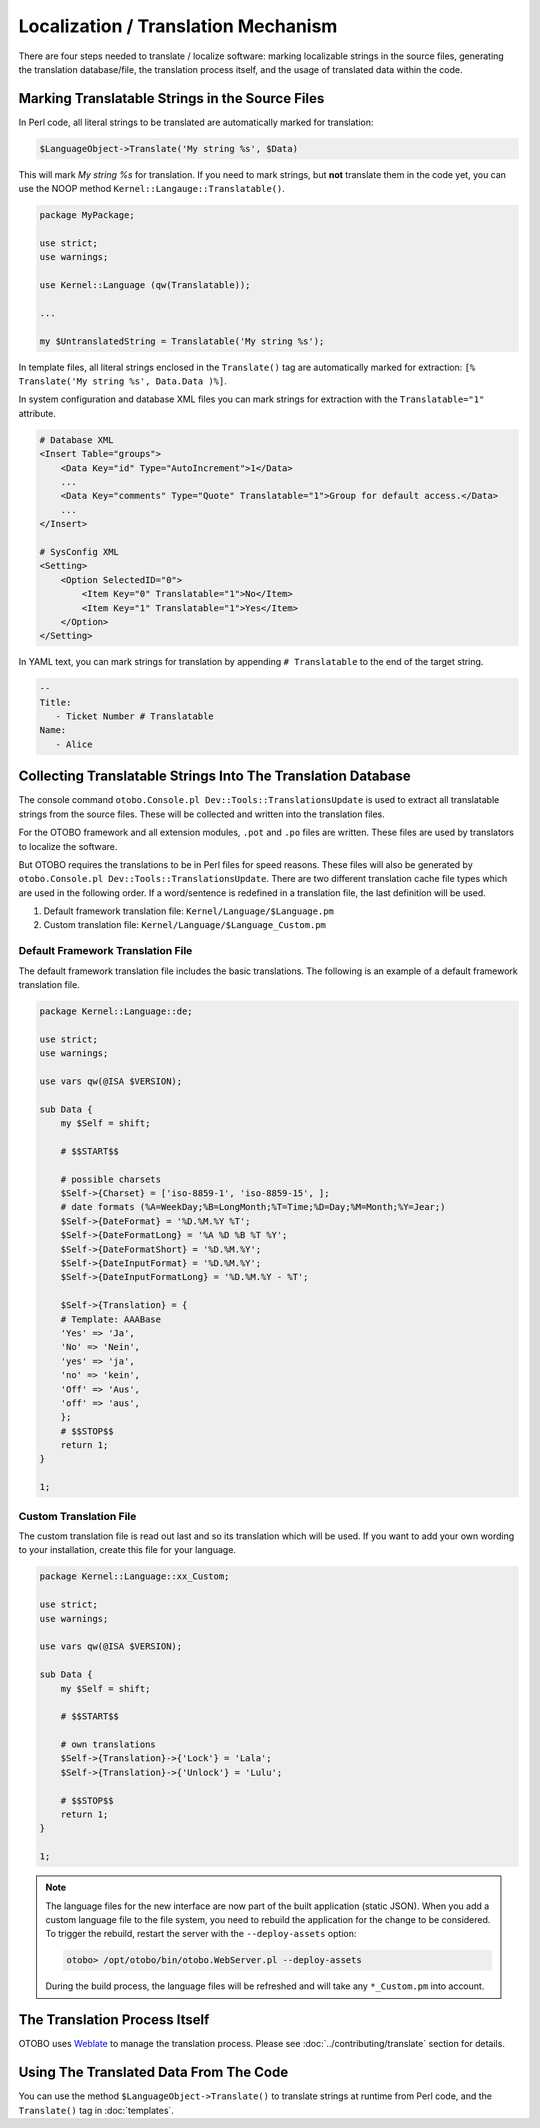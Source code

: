 Localization / Translation Mechanism
====================================

There are four steps needed to translate / localize software: marking localizable strings in the source files, generating the translation database/file, the translation process itself, and the usage of translated data within the code.

Marking Translatable Strings in the Source Files
------------------------------------------------

In Perl code, all literal strings to be translated are automatically marked for translation:

.. code-block:: Perl

   $LanguageObject->Translate('My string %s', $Data)

This will mark *My string %s* for translation. If you need to mark strings, but **not** translate them in the code yet, you can use the NOOP method ``Kernel::Langauge::Translatable()``.

.. code-block:: Perl

   package MyPackage;

   use strict;
   use warnings;

   use Kernel::Language (qw(Translatable));

   ...

   my $UntranslatedString = Translatable('My string %s');

In template files, all literal strings enclosed in the ``Translate()`` tag are automatically marked for
extraction: ``[% Translate('My string %s', Data.Data )%]``.

In system configuration and database XML files you can mark strings for extraction with the ``Translatable="1"`` attribute.

.. code-block:: XML

   # Database XML
   <Insert Table="groups">
       <Data Key="id" Type="AutoIncrement">1</Data>
       ...
       <Data Key="comments" Type="Quote" Translatable="1">Group for default access.</Data>
       ...
   </Insert>

   # SysConfig XML
   <Setting>
       <Option SelectedID="0">
           <Item Key="0" Translatable="1">No</Item>
           <Item Key="1" Translatable="1">Yes</Item>
       </Option>
   </Setting>

In YAML text, you can mark strings for translation by appending ``# Translatable`` to the end of the target string.

.. code-block:: YAML

   --
   Title:
      - Ticket Number # Translatable
   Name:
      - Alice


Collecting Translatable Strings Into The Translation Database
-------------------------------------------------------------

The console command ``otobo.Console.pl Dev::Tools::TranslationsUpdate`` is used to extract all translatable strings from the source files. These will be collected and written into the translation files.

For the OTOBO framework and all extension modules, ``.pot`` and ``.po`` files are written. These files are used by translators to localize the software.

But OTOBO requires the translations to be in Perl files for speed reasons. These files will also be generated by ``otobo.Console.pl Dev::Tools::TranslationsUpdate``. There are two different translation cache file types which are used in the following order. If a word/sentence is redefined in a translation file, the last definition will be used.

1. Default framework translation file: ``Kernel/Language/$Language.pm``
2. Custom translation file: ``Kernel/Language/$Language_Custom.pm``


Default Framework Translation File
~~~~~~~~~~~~~~~~~~~~~~~~~~~~~~~~~~

The default framework translation file includes the basic translations. The following is an example of a default framework translation file.

.. code-block:: Perl

   package Kernel::Language::de;

   use strict;
   use warnings;

   use vars qw(@ISA $VERSION);

   sub Data {
       my $Self = shift;

       # $$START$$

       # possible charsets
       $Self->{Charset} = ['iso-8859-1', 'iso-8859-15', ];
       # date formats (%A=WeekDay;%B=LongMonth;%T=Time;%D=Day;%M=Month;%Y=Jear;)
       $Self->{DateFormat} = '%D.%M.%Y %T';
       $Self->{DateFormatLong} = '%A %D %B %T %Y';
       $Self->{DateFormatShort} = '%D.%M.%Y';
       $Self->{DateInputFormat} = '%D.%M.%Y';
       $Self->{DateInputFormatLong} = '%D.%M.%Y - %T';

       $Self->{Translation} = {
       # Template: AAABase
       'Yes' => 'Ja',
       'No' => 'Nein',
       'yes' => 'ja',
       'no' => 'kein',
       'Off' => 'Aus',
       'off' => 'aus',
       };
       # $$STOP$$
       return 1;
   }

   1;


Custom Translation File
~~~~~~~~~~~~~~~~~~~~~~~

The custom translation file is read out last and so its translation which will be used. If you want to add your own wording to your installation, create this file for your language.

.. code-block:: Perl

   package Kernel::Language::xx_Custom;

   use strict;
   use warnings;

   use vars qw(@ISA $VERSION);

   sub Data {
       my $Self = shift;

       # $$START$$

       # own translations
       $Self->{Translation}->{'Lock'} = 'Lala';
       $Self->{Translation}->{'Unlock'} = 'Lulu';

       # $$STOP$$
       return 1;
   }

   1;

.. note::

   The language files for the new interface are now part of the built application (static JSON). When you add a custom language file to the file system, you need to rebuild the application for the change to be considered. To trigger the rebuild, restart the server with the ``--deploy-assets`` option:

   .. code-block:: bash

      otobo> /opt/otobo/bin/otobo.WebServer.pl --deploy-assets

   During the build process, the language files will be refreshed and will take any ``*_Custom.pm`` into account.


The Translation Process Itself
------------------------------

OTOBO uses `Weblate <https://translate.otobo.de/>`__ to manage the translation process. Please see :doc:`../contributing/translate` section for details.


Using The Translated Data From The Code
---------------------------------------

You can use the method ``$LanguageObject->Translate()`` to translate strings at runtime from Perl code, and the ``Translate()`` tag in :doc:`templates`.
